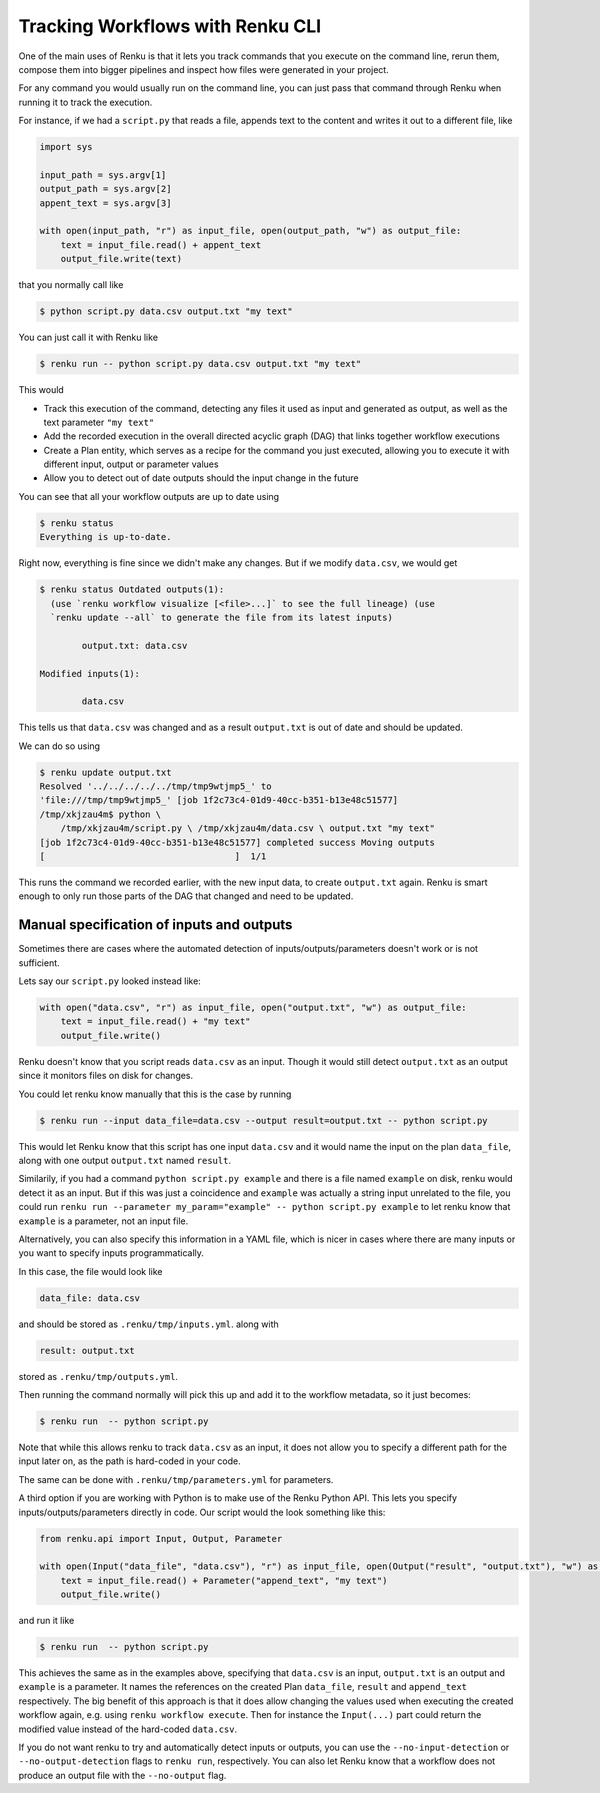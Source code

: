 .. _tracking-workflows:

Tracking Workflows with Renku CLI
=================================

One of the main uses of Renku is that it lets you track commands that you
execute on the command line, rerun them, compose them into bigger pipelines and
inspect how files were generated in your project.

For any command you would usually run on the command line, you can just pass
that command through Renku when running it to track the execution.

For instance, if we had a ``script.py`` that reads a file, appends text to the
content and writes it out to a different file, like

.. code-block:: python

   import sys

   input_path = sys.argv[1]
   output_path = sys.argv[2]
   appent_text = sys.argv[3]

   with open(input_path, "r") as input_file, open(output_path, "w") as output_file:
       text = input_file.read() + appent_text
       output_file.write(text)

that you normally call like

.. code-block:: console

   $ python script.py data.csv output.txt "my text"

You can just call it with Renku like

.. code-block:: console

   $ renku run -- python script.py data.csv output.txt "my text"

This would

- Track this execution of the command, detecting any files it used as input and
  generated as output, as well as the text parameter ``"my text"``
- Add the recorded execution in the overall directed acyclic graph (DAG) that
  links together workflow executions
- Create a Plan entity, which serves as a recipe for the command you just
  executed, allowing you to execute it with different input, output or parameter values
- Allow you to detect out of date outputs should the input change in the future

You can see that all your workflow outputs are up to date using

.. code-block:: console

   $ renku status
   Everything is up-to-date.

Right now, everything is fine since we didn't make any changes. But if we modify
``data.csv``, we would get

.. code-block:: console

   $ renku status Outdated outputs(1):
     (use `renku workflow visualize [<file>...]` to see the full lineage) (use
     `renku update --all` to generate the file from its latest inputs)

           output.txt: data.csv

   Modified inputs(1):

           data.csv

This tells us that ``data.csv`` was changed and as a result ``output.txt`` is
out of date and should be updated.

We can do so using

.. code-block:: console

   $ renku update output.txt
   Resolved '../../../../../tmp/tmp9wtjmp5_' to
   'file:///tmp/tmp9wtjmp5_' [job 1f2c73c4-01d9-40cc-b351-b13e48c51577]
   /tmp/xkjzau4m$ python \
       /tmp/xkjzau4m/script.py \ /tmp/xkjzau4m/data.csv \ output.txt "my text"
   [job 1f2c73c4-01d9-40cc-b351-b13e48c51577] completed success Moving outputs
   [                                    ]  1/1

This runs the command we recorded earlier, with the new input data, to create
``output.txt`` again. Renku is smart enough to only run those parts of the DAG
that changed and need to be updated.

Manual specification of inputs and outputs
------------------------------------------

Sometimes there are cases where the automated detection of
inputs/outputs/parameters doesn't work or is not sufficient.

Lets say our ``script.py`` looked instead like:

.. code-block:: python

   with open("data.csv", "r") as input_file, open("output.txt", "w") as output_file:
       text = input_file.read() + "my text"
       output_file.write()

Renku doesn't know that you script reads ``data.csv`` as an input. Though it
would still detect ``output.txt`` as an output since it monitors files on disk
for changes.

You could let renku know manually that this is the case by running

.. code-block:: console

   $ renku run --input data_file=data.csv --output result=output.txt -- python script.py

This would let Renku know that this script has one input ``data.csv`` and it
would name the input on the plan ``data_file``, along with one output ``output.txt`` named ``result``.

Similarily, if you had a command ``python script.py example`` and there is a
file named ``example`` on disk, renku would detect it as an input. But if this
was just a coincidence and ``example`` was actually a string input unrelated to
the file, you could run ``renku run --parameter my_param="example" -- python
script.py example`` to let renku know that ``example`` is a parameter, not an
input file.

Alternatively, you can also specify this information in a YAML file, which is
nicer in cases where there are many inputs or you want to specify inputs
programmatically.

In this case, the file would look like

.. code-block:: yaml

   data_file: data.csv

and should be stored as ``.renku/tmp/inputs.yml``. along with

.. code-block:: yaml

   result: output.txt

stored as ``.renku/tmp/outputs.yml``.

Then running the command normally will pick this up and add it to the workflow
metadata, so it just becomes:

.. code-block:: console

   $ renku run  -- python script.py

Note that while this allows renku to track ``data.csv`` as an input, it does not
allow you to specify a different path for the input later on, as the path is
hard-coded in your code.

The same can be done with ``.renku/tmp/parameters.yml`` for parameters.

A third option if you are working with Python is to make use of the Renku
Python API. This lets you specify inputs/outputs/parameters directly in code. Our script
would the look something like this:

.. code-block:: python

   from renku.api import Input, Output, Parameter

   with open(Input("data_file", "data.csv"), "r") as input_file, open(Output("result", "output.txt"), "w") as output_file:
       text = input_file.read() + Parameter("append_text", "my text")
       output_file.write()

and run it like

.. code-block:: console

   $ renku run  -- python script.py

This achieves the same as in the examples above, specifying that ``data.csv`` is
an input, ``output.txt`` is an output and ``example`` is a parameter. It names
the references on the created Plan ``data_file``, ``result`` and ``append_text``
respectively. The big benefit of this approach is that it does allow changing
the values used when executing the created workflow again, e.g. using ``renku
workflow execute``. Then for instance the ``Input(...)`` part could return the
modified value instead of the hard-coded ``data.csv``.


If you do not want renku to try and automatically detect inputs or outputs, you
can use the ``--no-input-detection`` or ``--no-output-detection`` flags to
``renku run``, respectively. You can also let Renku know that a workflow does
not produce an output file with the ``--no-output`` flag.
